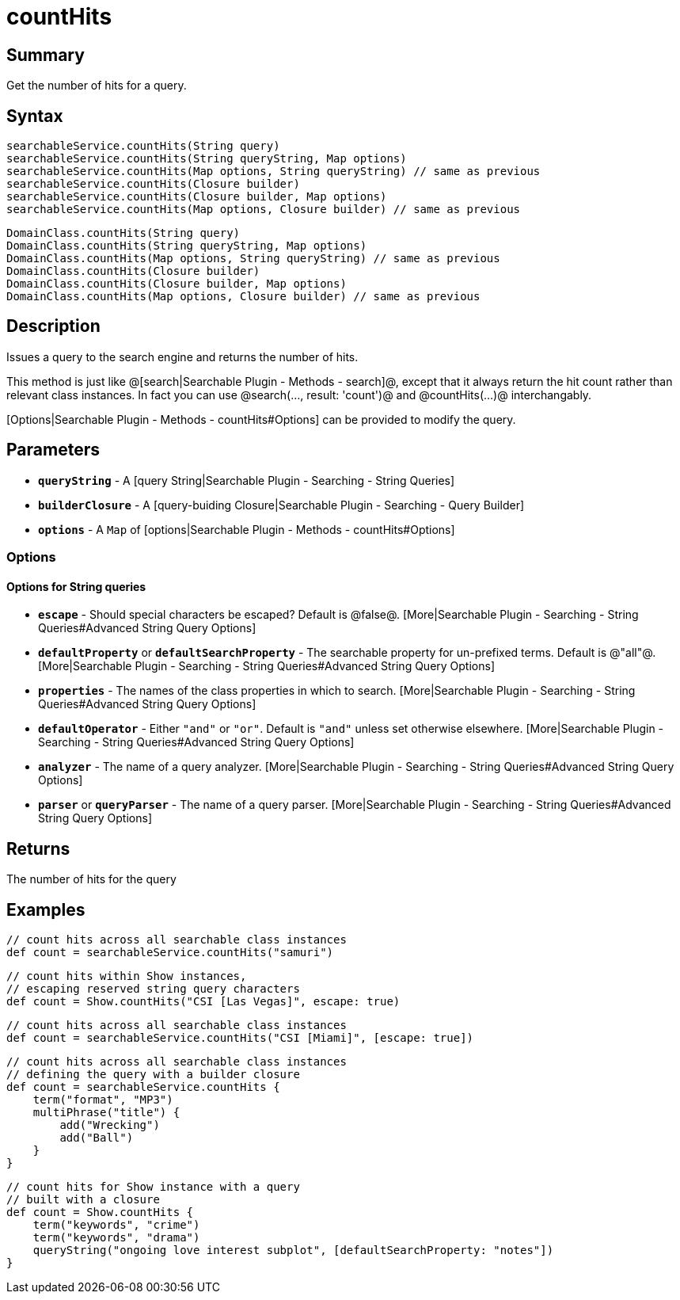 = countHits

[discrete]
== Summary

Get the number of hits for a query.

[discrete]
== Syntax

----
searchableService.countHits(String query)
searchableService.countHits(String queryString, Map options)
searchableService.countHits(Map options, String queryString) // same as previous
searchableService.countHits(Closure builder)
searchableService.countHits(Closure builder, Map options)
searchableService.countHits(Map options, Closure builder) // same as previous
----

----
DomainClass.countHits(String query)
DomainClass.countHits(String queryString, Map options)
DomainClass.countHits(Map options, String queryString) // same as previous
DomainClass.countHits(Closure builder)
DomainClass.countHits(Closure builder, Map options)
DomainClass.countHits(Map options, Closure builder) // same as previous
----

[discrete]
== Description

Issues a query to the search engine and returns the number of hits.

This method is just like @[search|Searchable Plugin - Methods - search]@, except that it always return the hit count rather than relevant class instances. In fact you can use @search(..., result: 'count')@ and @countHits(...)@ interchangably.

[Options|Searchable Plugin - Methods - countHits#Options] can be provided to modify the query.

[discrete]
== Parameters

* *`queryString`* - A [query String|Searchable Plugin - Searching - String Queries]
* *`builderClosure`* - A [query-buiding Closure|Searchable Plugin - Searching - Query Builder]
* *`options`* - A `Map` of [options|Searchable Plugin - Methods - countHits#Options]

[discrete]
=== Options

[discrete]
==== Options for String queries

* *`escape`* - Should special characters be escaped? Default is @false@. [More|Searchable Plugin - Searching - String Queries#Advanced String Query Options]
* *`defaultProperty`* or *`defaultSearchProperty`* - The searchable property for un-prefixed terms. Default is @"all"@. [More|Searchable Plugin - Searching - String Queries#Advanced String Query Options]
* *`properties`* - The names of the class properties in which to search. [More|Searchable Plugin - Searching - String Queries#Advanced String Query Options]
* *`defaultOperator`* - Either `"and"` or `"or"`. Default is `"and"` unless set otherwise elsewhere. [More|Searchable Plugin - Searching - String Queries#Advanced String Query Options]
* *`analyzer`* - The name of a query analyzer. [More|Searchable Plugin - Searching - String Queries#Advanced String Query Options]
* *`parser`* or *`queryParser`* - The name of a query parser. [More|Searchable Plugin - Searching - String Queries#Advanced String Query Options]

[discrete]
== Returns

The number of hits for the query

[discrete]
== Examples

----
// count hits across all searchable class instances
def count = searchableService.countHits("samuri")
----

----
// count hits within Show instances,
// escaping reserved string query characters
def count = Show.countHits("CSI [Las Vegas]", escape: true)
----

----
// count hits across all searchable class instances
def count = searchableService.countHits("CSI [Miami]", [escape: true])
----

----
// count hits across all searchable class instances
// defining the query with a builder closure
def count = searchableService.countHits {
    term("format", "MP3")
    multiPhrase("title") {
        add("Wrecking")
        add("Ball")
    }
}
----

----
// count hits for Show instance with a query
// built with a closure
def count = Show.countHits {
    term("keywords", "crime")
    term("keywords", "drama")
    queryString("ongoing love interest subplot", [defaultSearchProperty: "notes"])
}
----

